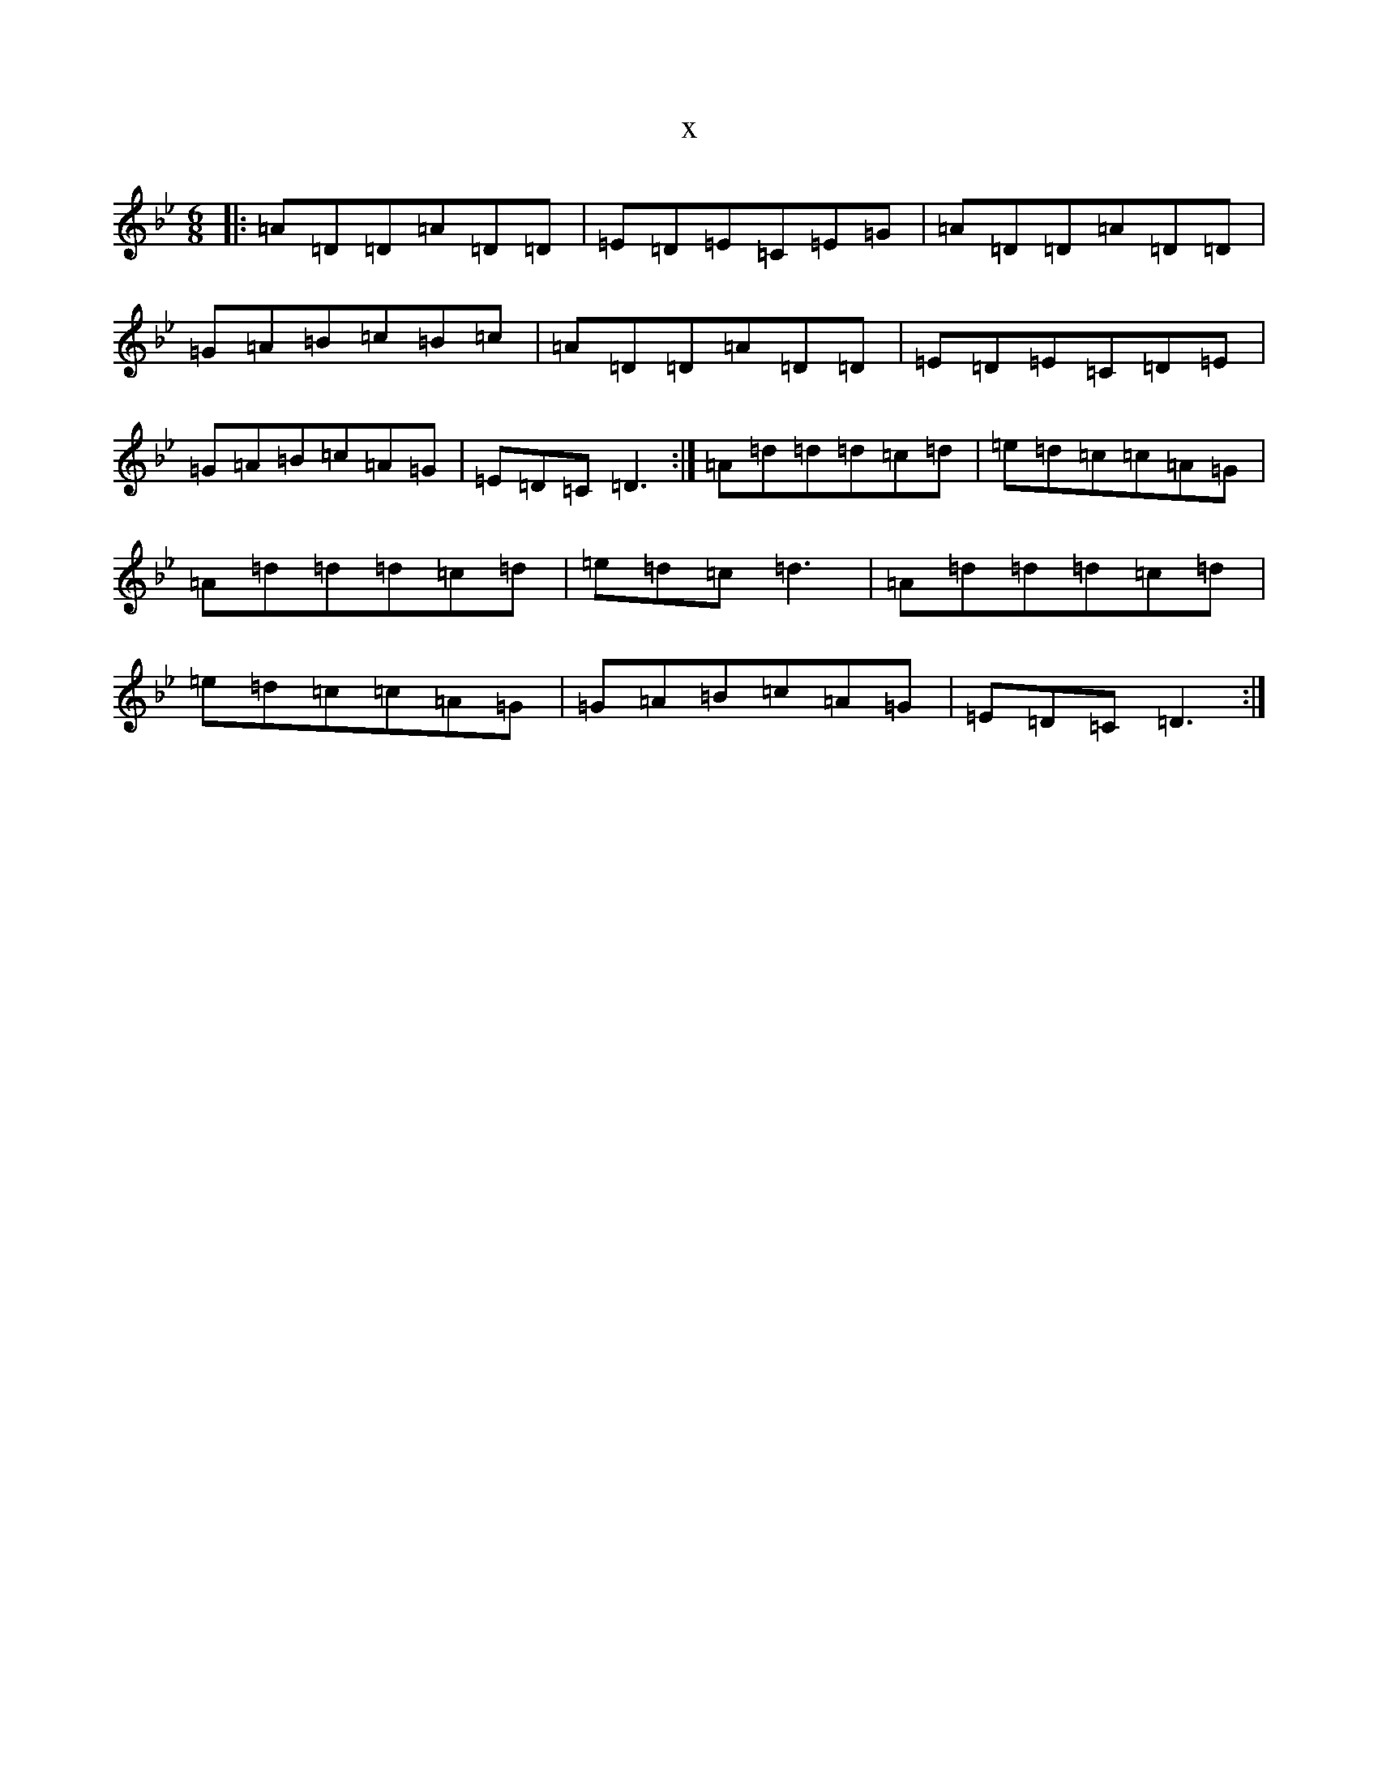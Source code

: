 X:20840
T:x
L:1/8
M:6/8
K: C Dorian
|:=A=D=D=A=D=D|=E=D=E=C=E=G|=A=D=D=A=D=D|=G=A=B=c=B=c|=A=D=D=A=D=D|=E=D=E=C=D=E|=G=A=B=c=A=G|=E=D=C=D3:|=A=d=d=d=c=d|=e=d=c=c=A=G|=A=d=d=d=c=d|=e=d=c=d3|=A=d=d=d=c=d|=e=d=c=c=A=G|=G=A=B=c=A=G|=E=D=C=D3:|